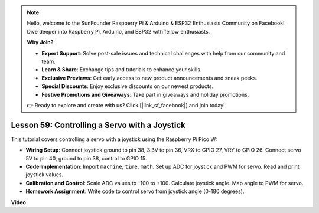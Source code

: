 .. note::

    Hello, welcome to the SunFounder Raspberry Pi & Arduino & ESP32 Enthusiasts Community on Facebook! Dive deeper into Raspberry Pi, Arduino, and ESP32 with fellow enthusiasts.

    **Why Join?**

    - **Expert Support**: Solve post-sale issues and technical challenges with help from our community and team.
    - **Learn & Share**: Exchange tips and tutorials to enhance your skills.
    - **Exclusive Previews**: Get early access to new product announcements and sneak peeks.
    - **Special Discounts**: Enjoy exclusive discounts on our newest products.
    - **Festive Promotions and Giveaways**: Take part in giveaways and holiday promotions.

    👉 Ready to explore and create with us? Click [|link_sf_facebook|] and join today!

Lesson 59: Controlling a Servo with a Joystick
=============================================================================

This tutorial covers controlling a servo with a joystick using the Raspberry Pi Pico W:


* **Wiring Setup**: Connect joystick ground to pin 38, 3.3V to pin 36, VRX to GPIO 27, VRY to GPIO 26. Connect servo 5V to pin 40, ground to pin 38, control to GPIO 15.
* **Code Implementation**: Import ``machine``, ``time``, ``math``. Set up ADC for joystick and PWM for servo. Read and print joystick values.
* **Calibration and Control**: Scale ADC values to -100 to +100. Calculate joystick angle. Map angle to PWM for servo.
* **Homework Assignment**: Write code to control servo from joystick angle (0-180 degrees).


**Video**

.. raw:: html

    <iframe width="700" height="500" src="https://www.youtube.com/embed/ayY2wOJmrUE?si=HKP8qwd4WMC1et2r" title="YouTube video player" frameborder="0" allow="accelerometer; autoplay; clipboard-write; encrypted-media; gyroscope; picture-in-picture; web-share" allowfullscreen></iframe>
